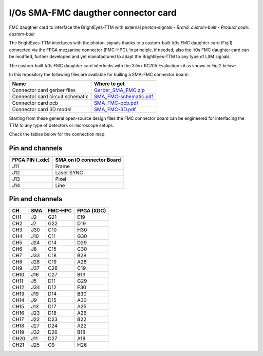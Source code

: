 
I/Os SMA-FMC daugther connector card
====================================
FMC daugther card to interface the BrightEyes-TTM with external photon-signals 
- *Brand:* *custom-built*
- *Product code:* *custom-built*

The BrightEyes-TTM interfaces with the photon-signals thanks to a custom-built I/0s FMC daughter card (Fig.1) connected via the FPGA mezzanine connector (FMC-HPC). In principle, if needed, also the I/0s FMC daughter card can be modfied, further developed and yet manufactured to adapt the BrightEyes-TTM to any type of LSM signals. 


.. raw:: html

   <figure>
     <img src="/docs/img/SMA_FMC_IO_daughtercard.PNG" alt="I/Os SMA-FMC connector Board" width="300"/>
     <figcaption>Fig.1 - I/Os SMA-FMC connector Board</figcaption>
   </figure>


The custom-built I/0s FMC daughter card interlocks with the Xilinx KC705 Evaluation kit as shown in Fig.2 below:


.. raw:: html

   <figure>
     <img src="/docs/img/ConnectorBoard_connections.PNG" alt="ConnectorBoard_connections.PNG" width="500"/>
     <figcaption>Fig.2 - I/Os SMA-FMC connector Board</figcaption>
   </figure>


In this repository the following files are available for builing a SMA-FMC connector board:

.. list-table::
   :header-rows: 1

   * - Name
     - Where to get
   * - Connector card gerber files
     - `Gerber_SMA_FMC.zip </boards/IOconnectorBoard/Gerber_SMA_FMC.zip>`_
   * - Connector card circuit schematic
     - `SMA_FMC-schematic.pdf </boards/IOconnectorBoard/SMA_FMC-schematic.pdf>`_
   * - Connector card pcb
     - `SMA_FMC-pcb.pdf </boards/IOconnectorBoard/SMA_FMC-pcb.pdf>`_
   * - Connector card 3D model
     - `SMA_FMC-3D.pdf </boards/IOconnectorBoard/SMA_FMC-3D.pdf>`_


Starting from these general open-source design files the FMC connector board can be engineered for interfacing the TTM to any type of detectors or microscope setups. 

Check the tables below for the connection map:

Pin and channels
----------------

.. list-table::
   :header-rows: 1

   * - FPGA PIN (.xdc)
     - SMA on IO connector Board
   * - J11
     - Frame
   * - J12
     - Laser SYNC
   * - J13
     - Pixel
   * - J14
     - Line


Pin and channels
----------------

.. list-table::
   :header-rows: 1

   * - CH
     - SMA
     - FMC-HPC
     - FPGA (XDC)
   * - CH1
     - J2
     - G21
     - E19
   * - CH2
     - J7
     - G22
     - D19
   * - CH3
     - J30
     - C10
     - H30
   * - CH4
     - J10
     - C11
     - G30
   * - CH5
     - J24
     - C14
     - D29
   * - CH6
     - J8
     - C15
     - C30
   * - CH7
     - J33
     - C18
     - B28
   * - CH8
     - J28
     - C19
     - A28
   * - CH9
     - J37
     - C26
     - C19
   * - CH10
     - J16
     - C27
     - B19
   * - CH11
     - J5
     - D11
     - G29
   * - CH12
     - J34
     - D12
     - F30
   * - CH13
     - J19
     - D14
     - B30
   * - CH14
     - J9
     - D15
     - A30
   * - CH15
     - J13
     - D17
     - A25
   * - CH16
     - J23
     - D18
     - A26
   * - CH17
     - J22
     - D23
     - B22
   * - CH18
     - J27
     - D24
     - A22
   * - CH19
     - J32
     - D26
     - B18
   * - CH20
     - J11
     - D27
     - A18
   * - CH21
     - J25
     - G9
     - H26

